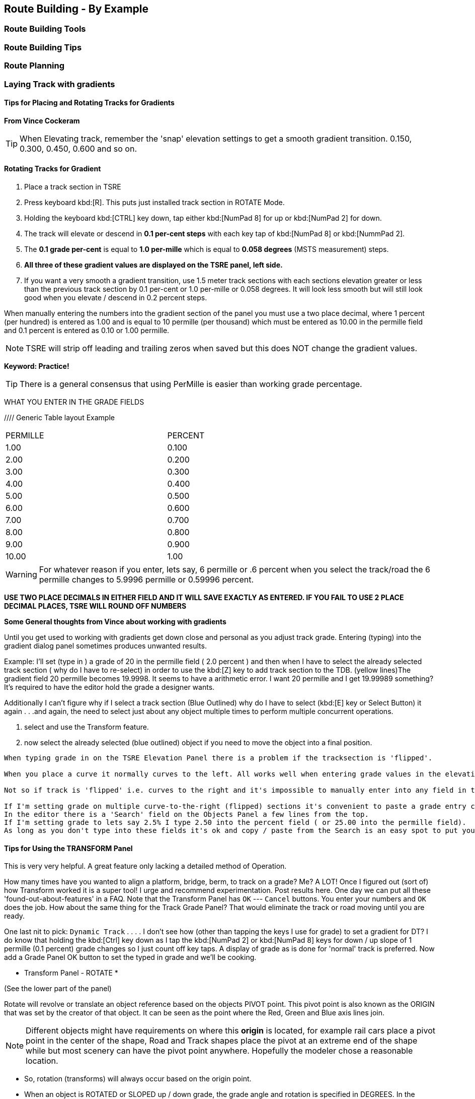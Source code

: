 == Route Building - By Example

=== Route Building Tools

=== Route Building Tips



=== Route Planning

=== Laying Track with gradients


==== Tips for Placing and Rotating Tracks for Gradients
*From Vince Cockeram*

[TIP]
When Elevating track, remember the 'snap' elevation settings to get a smooth gradient transition. 0.150, 0.300, 0.450, 0.600 and so on.

==== Rotating Tracks for Gradient

1. Place a track section in TSRE

2. Press keyboard kbd:[R]. This puts just installed track section in ROTATE Mode.

3. Holding the keyboard kbd:[CTRL] key down, tap either kbd:[NumPad 8] for up or kbd:[NumPad 2] for down.

4. The track will elevate or descend in *0.1 per-cent steps* with each key tap of kbd:[NumPad 8] or kbd:[NummPad 2].

5. The *0.1 grade per-cent* is equal to *1.0 per-mille* which is equal to *0.058 degrees* (MSTS measurement) steps.

6. *All three of these gradient values are displayed on the TSRE panel, left side.* 

7. If you want a very smooth a gradient transition, use 1.5 meter track sections with each sections elevation greater or less than the previous track section by 0.1 per-cent or 1.0 per-mille or 0.058 degrees.
It will look less smooth but will still look good when you elevate / descend in 0.2 percent steps.


When manually entering the numbers into the gradient section of the panel you must use a two place decimal, where 1 percent (per hundred) is entered as 1.00 and is equal to 10 permille (per thousand) which must be entered as 10.00 in the permille field and 0.1 percent is entered as 0.10 or 1.00 permille.

[NOTE]
TSRE will strip off leading and trailing zeros when saved but this does NOT change the gradient values.

*Keyword: Practice!*

[TIP]
 There is a general consensus that using PerMille is easier than working grade percentage.


WHAT YOU ENTER IN THE GRADE FIELDS 

////  Generic Table layout Example

[width="75%",align="center"]
[cols="50,50]
|===
|PERMILLE |PERCENT
|1.00     |0.100
|2.00     | 0.200
|3.00     | 0.300 
|4.00     | 0.400
|5.00     | 0.500
|6.00     | 0.600
|7.00     | 0.700
|8.00     | 0.800
|9.00     | 0.900
|10.00    | 1.00
|===


[WARNING]
 For whatever reason if you enter, lets say, 6 permille or .6 percent when you select the track/road the 6 permille changes to 5.9996 permille or 0.59996 percent. 

*USE TWO PLACE DECIMALS IN EITHER FIELD AND IT WILL SAVE EXACTLY AS ENTERED. IF YOU FAIL TO USE 2 PLACE DECIMAL PLACES, TSRE WILL ROUND OFF NUMBERS*

*Some General thoughts from Vince about working with gradients*

Until you get used to working with gradients get down close and personal as you adjust track grade. Entering (typing) into the gradient dialog panel sometimes produces unwanted results. 


Example: I'll set (type in ) a grade of 20 in the permille field ( 2.0 percent ) and then when I have to select the already selected track section ( why do I have to re-select) in order to use the kbd:[Z] key to add track section to the TDB. (yellow lines)The gradient field 20 permille becomes 19.9998. It seems to have a arithmetic error. I want 20 permille and I get 19.99989 something? It's required to have the editor hold the grade a designer wants.

Additionally I can't figure why if I select a track section (Blue Outlined) why do I have to select (kbd:[E] key or Select Button) it again . . .and again, the need to select just about any object multiple times to perform multiple concurrent operations. 

1. select and use the Transform feature. 
2. now select the already selected (blue outlined) object if you need to move the object into a final position.


[TIP]
----
When typing grade in on the TSRE Elevation Panel there is a problem if the tracksection is 'flipped'.

When you place a curve it normally curves to the left. All works well when entering grade values in the elevation panel.

Not so if track is 'flipped' i.e. curves to the right and it's impossible to manually enter into any field in the elevation panel.

If I'm setting grade on multiple curve-to-the-right (flipped) sections it's convenient to paste a grade entry copied from text.
In the editor there is a 'Search' field on the Objects Panel a few lines from the top.
If I'm setting grade to lets say 2.5% I type 2.50 into the percent field ( or 25.00 into the permille field).
As long as you don't type into these fields it's ok and copy / paste from the Search is an easy spot to put you grade data.
----



==== Tips for Using the TRANSFORM Panel

This is very very helpful. A great feature only lacking a detailed method of Operation.

How many times have you wanted to align a platform, bridge, berm, to track on a grade? Me? A LOT!
Once I figured out (sort of) how Transform worked it is a super tool! 
I urge and recommend experimentation. Post results here. One day we can put all these 'found-out-about-features' in a FAQ.
Note that the Transform Panel has `OK` --- `Cancel` buttons. You enter your numbers and `OK` does the job. How about the same thing for the Track Grade Panel? That would eliminate the track or road moving until you are ready.

One last nit to pick: `Dynamic Track` . . . . I don't see how (other than tapping the keys I use for grade) to set a gradient for DT?
I do know that holding the kbd:[Ctrl] key down as I tap the kbd:[NumPad 2] or kbd:[NumPad 8] keys for down / up slope of 1 permille (0.1 percent) grade changes so I just count off key taps. 
A display of grade as is done for 'normal' track is preferred. 
Now add a Grade Panel OK button to set the typed in grade and we'll be cooking.

* Transform Panel - ROTATE *

(See the lower part of the panel)

Rotate will revolve or translate an object reference based on the objects PIVOT point.  This pivot point is also known as the ORIGIN that was set by the creator of that object. It can be seen as the point where the Red, Green and Blue axis lines join.

NOTE: Different objects might have requirements on where this *origin* is located, for example rail cars place a pivot point in the center of the shape, Road and Track shapes place the pivot at an extreme end of the shape while but most scenery can have the pivot point anywhere. Hopefully the modeler chose a reasonable location.

*  So, rotation (transforms) will always occur based on the origin point.
*  When an object is ROTATED or SLOPED up / down grade, the grade angle and rotation is specified in DEGREES. In the Grade Panel this angle is referred in several different ways all meaning the same thing.
*  When a TRACK is initially placed it's pointing NORTH, 0 degrees
*  If you rotate it +90 degrees the track is now pointing EAST.
*  If you rotate it -90 degrees the track is now pointing WEST.
*  If you rotate it +270 degrees the track also ends up pointing WEST.

 ALL the above examples start with the track in it's initially placed position pointing NORTH. BUT...

*  You may enter a value in the `Transform Panel` AT ANY TIME you need to 'nudge' it just a bit to achieve the alignment you want.
*  If the track is say pointing SOUTH and you need to rotate is just a few degrees, that's what you would enter into the 'Y' axis field

Now the Transform Panel Examine the lower half of the panel, the ROTATE Section.
Three Fields: 'X' 'Y' 'Z'

[IMAGE]
image::images/TransformPanel.jpg[]

* `X` is along the LENGTH of the Track Section. Enter a 1 here and the track rotates (slopes) up by 1 degree.
* `Y` is the vertical axis. The track rotates about (around) this axis.
* `Z` is across the track . . .Not exactly sure what this might do as I have not used this field. Maybe TILT the track from side to side? Experiment! Let us know what YOU find!

*Practical Uses for Transform*

Have you ever had to join track sections on a grade? Tough, especially if you're joining to an already installed section.
Getting that gradient _exactly_ right can be a pain. You've been using the grade adjust panel but exact joining just won't work.
Let's say you need to raise one end of the track by less than a centimeter (about 3/8ths of an inch). This is when you use Transform!

Conditions:
1. Track section selected, pres kbd:[Z] key so you see no yellow `TDB` lines showing for the track section
2. On the Transform Panel enter 0.01 (1 centimeter) in the `X` field and press kdb:[OK]

Result:
The track end opposite the pivot end will elevate by 1 centimeter. 

So, lets say that 0.01 was too much so you need to slope it down just a bit, by half the amount you raised it.
Enter -0.005 in the `X` field. This lowers the track by half the amount you raised it in step 2 above.


==== Some thoughts on Laying Track

When swapping track sections in and out it's better to set TSRE to NOT automatically add track into the database. 
The yellow lines over the track are a graphic representation of the TDB.

To toggle `Auto-Add TDB ON/OFF` With nothing selected press kbd:[Ctrl + Q] 

This prevents the auto-add to TDB when a track is de-selected.

This is good practice because if you move a track section without first removing the yellow TDB lines will create a MIS-MATCH between the TDB and the WORLD file. 
This is a well known 'Out of Sync' condition and it's a real pain to repair.
At this time there is no indication of kbd:[Ctrl + Q] being on or off. 
Before beginning editing you should test to see if Auto-TDB add is on or off. How?

When a *Auto-Add TDB is ON*, the Yellow TDB indicator lines will come ON when the track is deselected. 
There is no indication of Auto-TDB at this editor release level other that the above procedure. Goku is aware of the no indication.

Another use for the `Q` key: Allowing easy installing underground or on up-in-the-sky bridges.
*With nothing selected press kbd:[SHIFT + Q]"

This allows you to place the cursor ( pointer ) on any object for the purpose of placing a track or road section.
The cursor normally 'sticks' to the terrain. kbd:[Shift + Q] allows the cursor to *Stick to Anything*. 
This IS covered in the Manual. 
-
There is an error in the Manual for the entry on this in section /rewobj.html page 1 of 4 Item 5. `Shift +` is missing.
-
There is no indication of kbd:[Shift + Q] being on or off however the behavior of the cursor provides a positive indication.

* When placing track underground as for a tunnel, first check 'Hide Terrain Shape' in the View Menu
* Now, position the cursor very close to the end on the previously installed track section to place the next track section. 
* For new track to SNAP to previously installed track, the previous track section MUST have the Yellow TDB lines present.
* To add a newly placed track section to the TDB when in manual (kbd:[Ctrl + Q]) mode: 

1.Select the track. Blue outline appears. 
2. press the kbd:[Z] key. Yellow line appears & track is added to the TDB. Save to make final. 

Do NOT move the track if TDB lines are present

* Dragging track underground? _Don't try it!_ 
* Misplace or lose a track underground? (which dragging is sure to do) Press kbd:[DELETE] and do over! 

=== Placing New Tracks

How to place tracks or roads?

* Select track or road type you want.
* Select shape you want.

[IMAGE]
image::images/ret1.png[]

* Click `Place New` button.
* Click on the ground where you want new track.

[IMAGE]
image::images/ret2.png[]

* You can adjust track position by pressing kbd:[T] and using kbd:[4,6,8,2] keys (move XZ axis), kbd:[9,3] keys (move Y axis).
* You can adjust track rotation by pressing kbd:[R] and using kbd:[4,6] keys.
* You can adjust track elevation by pressing kbd:[R] and using kbd:[8,2] keys. The Properties window will show you elevation value.
* You can hold kbd:[Ctrl] with kbd:[[R] & kbd:[T] mode to change the step rate (0.10%).

[NOTE]
Depending on your keyboard layout, you can also use other keys. See _<<editor>>_.

[IMAGE]

image::images/ret3.png[]

* Press kbd:[Z] to add track to the TDB (Track DataBase). If you want to remove track from the TDB and keep the shape - press kbd:[Z] again.

[WARNING] 
 Never translate or rotate track when it is in the TDB (when it has a yellow line) !!! If you do, you will need to delete this track and place new one.

* When track is in TDB, you can press kbd:[F] to adjust terrain to the track. You can also do it later by selecting the track you want to adjust and press kbd:[F]. See more: <<Editing_terrain>>.

[IMAGE]
image::images/ret4.png[]

* If you want to place the next track, click around the endpoint (the blue pole) where you want to add next track. 
* If you have difficulty placing a track above or below ground, press kbd:[Q] to change placement mode to `stick to all`. 

[IMAGE]
image::images/ret5.png[]

* If you want to change direction of track or joining point, press kbd:[X]. *Do it before pressing kbd:[Z]!*

[IMAGE]
image::images/ret6.png[]

* If you want to delete track from TDB, but keep the shape placed, press kbd:[Z].

[IMAGE]
image::images/ret7.png[]

If you want to delete track completely, press kbd:[Delete]. In this case, you don't need to press kbd:[Z].


[TIP]
To adjust a road piece, Press kbd:[Z]. This should remove the Blue Line above the selected road.  Select the road again and attempt to drag it to where you want it connected.  It _should drag along the terrain!_  If it doesn't then toggle the Cursor Mode using kbd:[Shift+Q] Key.  You might need to try using a different road section to get it to snap correctly.


[TIP]
----
Dynamic Track

{dot} Place track
{dot} Adjust Dynamic Track Properties
{dot} Save w/no TDB lines
{dot} Re-Select track 
{dot} Press `Z` to update TDB
{dot} Save
----

=== Placing objects - A guide

=== Car Spawning Tips

==== Creating a Car Spawner

In order to create a car spawner you need an entry in the route's REF file like this. The class can be anything, I put mine in the "vehicles" class:

----
CarSpawner (
Class (Vehicles)
Description ("Car Spawner")
StoreMatrix ()
)
----

To add a car spawner select it from the ref file list and select place new as you would for any object. When you place it on the road section you will see 2 purple squares ("handles"). Pull them apart and note which direction the traffic is flowing. If it is going in the wrong direction, pull one handle past the other to reverse them.

When you select a handle it turns a lighter shade of purple and data for the spawner will display on the left side pane.

You may move the handles either by dragging with the mouse or using the arrow keys. I am told that Selecting the "Expand" button expands the spawner to the extent of the road, but I have not tried that myself. Note that it is not recommended to have a car spawner longer than 2 km. 

Note: There is no need to drag handles over long distances. Move more than a couple of tiles away from the origin of the spawner and it will stop displaying. If you lose the handles, you can lose the ability to delete it so would need to fix it in the 'w' file (which nobody wants to do). In this case you can increase tile rendering radius "tileLod" in settings.txt and wait until cars reach location of car spawner placement and you can select car spawner by selecting a car. But that's the reason why it isn't recommended.  What to keep in mind: in MSTS car spawners longer than 2 km may cause issues, in TSRE longer than 6 km. 

The values "car number" and "car speed" affect the speed and density of traffic. The car number refers to the average number of seconds between spawning a car so higher numbers mean less traffic such as for a rural road. I have found that a car number of 1 tends to produce vehicles so fast that they are sometimes bumper to bumper or worse. Note that the spawning mechanism randomizes vehicle appearance so this is just an average number.

Car speed is in meters per second. 60 mph is approximately 27 meters/sec. I have seen a table somewhere that converts m/sec to mph but I don't recall where it was. Basically multiply mph by 0.447 to get meters per second. For kilometers per hour to meters per second multiply by 0.278.

If the car spawner handle refuses to cross a road joint it means you do not have a good joint there and you need to remove the road sections and rebuild them. Road sections can be finicky to join especially multi lane highways that sometimes will join misaligned. Roads on a grade or over a bridge can be difficult. Try using shorter road sections and turning off "stick to terrain" kbd:[Shift-Q].

[TIP]
Bad road joints can be identified by a longer blue pole at the bad joint than a standard "good" joint. Anyway as you say, the car spawner will not move past it, so thats a good enough indicator something is wrong. Try to lay roads end to end rather than trying to join them up, as the precision pieces are somewhat limited when using default shapes.

The cars spawned by the car spawner are defined by the "carspawn.dat" file in the root directory of your route. For MSTS there is only one car list. For Open Rails you can define multiple car lists. This is useful when you want to have different cars for different roads or lanes of a road. For example on my 6 lane freeway I have cars and trucks in the right 2 lanes but cars only in the left lane, which is common in many US Interstates and freeways. To set up multiple car lists see section 15.5 of the Open Rails Manual.


Car Spawner Speeds Table
|===
|meter/s	|km/h	|mph

|10		|36		|22.4
|12		|43.2	|26.8
|13		|46.8	|29.1
|15		|54		|33.6
|16		|57.6	|35.8
|17		|61.2	|38
|18		|64.8	|40.3
|19		|68.4	|42.5
|20		|72		|44.7
|21		|75.6	|47
|22		|79.2	|49.2
|25		|90		|55.9
|27		|97.2	|60.4
|28		|100.8	|62.6
|29		|104.4	|64.9
|30		|108	|67.1
|35		|126	|78.3
|===
